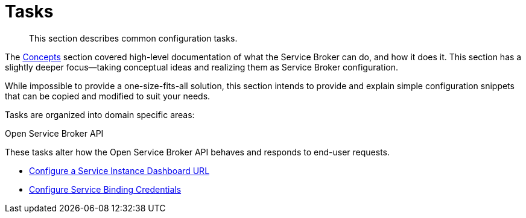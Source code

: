 = Tasks

[abstract]
This section describes common configuration tasks.

ifdef::env-github[]
:relfileprefix: ../
:imagesdir: https://github.com/couchbase/service-broker/raw/master/documentation/modules/ROOT/assets/images
endif::[]

The xref:concepts/index.adoc[Concepts] section covered high-level documentation of what the Service Broker can do, and how it does it.
This section has a slightly deeper focus--taking conceptual ideas and realizing them as Service Broker configuration.

While impossible to provide a one-size-fits-all solution, this section intends to provide and explain simple configuration snippets that can be copied and modified to suit your needs.

Tasks are organized into domain specific areas:

.Open Service Broker API

These tasks alter how the Open Service Broker API behaves and responds to end-user requests.

** xref:tasks/service-instance-url.adoc[Configure a Service Instance Dashboard URL]
** xref:tasks/service-binding-credentials.adoc[Configure Service Binding Credentials]
